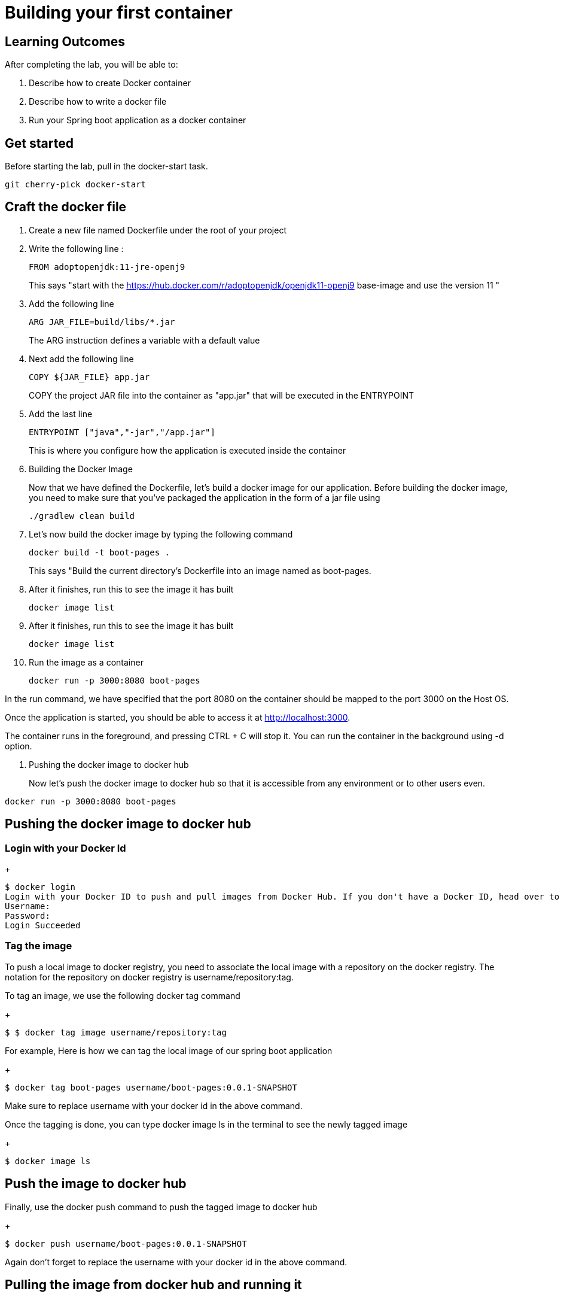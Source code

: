= Building your first container 

== Learning Outcomes
After completing the lab, you will be able to:

 . Describe how to create Docker container
 . Describe how to write a docker file
 . Run your Spring boot application as a docker container
 
== Get started 
Before starting the lab, pull in the docker-start task.
   
   git cherry-pick docker-start
   

== Craft the docker file 

. Create a new file named Dockerfile under the root of your project
+
. Write the following line :
+ 

[source, java, numbered]
---------------------------------------------------------------------
FROM adoptopenjdk:11-jre-openj9
---------------------------------------------------------------------
This says "start with the https://hub.docker.com/r/adoptopenjdk/openjdk11-openj9 base-image and use the version 11 "

. Add the following line 
+ 
[source,java]
---------------------------------------------------------------------
ARG JAR_FILE=build/libs/*.jar
---------------------------------------------------------------------
The ARG instruction defines a variable with a default value

. Next add the following line 
+  

[source,java]
---------------------------------------------------------------------
COPY ${JAR_FILE} app.jar
---------------------------------------------------------------------
COPY the project JAR file into the container as "app.jar" that will be executed in the ENTRYPOINT

. Add the last line
+ 

[source,java]
---------------------------------------------------------------------
ENTRYPOINT ["java","-jar","/app.jar"]
---------------------------------------------------------------------
This is where you configure how the application is executed inside the container

. Building the Docker Image

+ 
Now that we have defined the Dockerfile, let’s build a docker image for our application.
Before building the docker image, you need to make sure that you’ve packaged the application in the form of a jar file using 
+ 

[source,java]
---------------------------------------------------------------------
./gradlew clean build
---------------------------------------------------------------------

. Let’s now build the docker image by typing the following command 
+

[source,java]
---------------------------------------------------------------------
docker build -t boot-pages .
---------------------------------------------------------------------
This says "Build the current directory's Dockerfile into an image named as boot-pages.

. After it finishes, run this to see the image it has built
+

[source,java]
---------------------------------------------------------------------
docker image list
---------------------------------------------------------------------

. After it finishes, run this to see the image it has built
+

[source,java]
---------------------------------------------------------------------
docker image list
---------------------------------------------------------------------

. Run the image as a container
+

[source,java]
---------------------------------------------------------------------
docker run -p 3000:8080 boot-pages
---------------------------------------------------------------------

In the run command, we have specified that the port 8080 on the container should be mapped to the port 3000 on the Host OS.

Once the application is started, you should be able to access it at http://localhost:3000.

The container runs in the foreground, and pressing CTRL + C will stop it. You can run the  container in the background using -d option.

. Pushing the docker image to docker hub
+
Now let’s push the docker image to docker hub so that it is accessible from any environment or to other users even.


[source,java]
---------------------------------------------------------------------
docker run -p 3000:8080 boot-pages
---------------------------------------------------------------------
== Pushing the docker image to docker hub

=== Login with your Docker Id

+

[source,java]
---------------------------------------------------------------------
$ docker login
Login with your Docker ID to push and pull images from Docker Hub. If you don't have a Docker ID, head over to https://hub.docker.com to create one.
Username:
Password:
Login Succeeded
---------------------------------------------------------------------

=== Tag the image

To push a local image to docker registry, you need to associate the local image with a repository on the docker registry. The notation for the repository on docker registry is username/repository:tag.

To tag an image, we use the following docker tag command

+

[source,java]
---------------------------------------------------------------------
$ $ docker tag image username/repository:tag
---------------------------------------------------------------------

For example, Here is how we can tag the local image of our spring boot application 

+

[source,java]
---------------------------------------------------------------------
$ docker tag boot-pages username/boot-pages:0.0.1-SNAPSHOT

---------------------------------------------------------------------
Make sure to replace username with your docker id in the above command.


Once the tagging is done, you can type docker image ls in the terminal to see the newly tagged image
+

[source,java]
---------------------------------------------------------------------
$ docker image ls
---------------------------------------------------------------------

== Push the image to docker hub

Finally, use the docker push command to push the tagged image to docker hub

+

[source,java]
---------------------------------------------------------------------
$ docker push username/boot-pages:0.0.1-SNAPSHOT
---------------------------------------------------------------------
Again don't forget to replace the  username with your docker id in the above command.

== Pulling the image from docker hub and running it 

After we publish the image to docker hub, anyone can pull this image and run it in their environment. Type the following command to pull and run the image on your machine that we just pushed to docker hub

+

[source,java]
---------------------------------------------------------------------
$ docker run -p 3000:8080 username/boot-pages:0.0.1-SNAPSHOT
---------------------------------------------------------------------

== Debugging a failed container

Did your container failed to start up correctly ?  Let's look for clues to what happened.

. Run `docker container list --all`.  This will show both running and stopped containers.
. Note the `CONTAINER ID` and/or the `NAMES` of the failed container.  We'll need it next.
. Run `docker container logs ...`, replacing `...` with the first few characters of the `CONTAINER ID` or the `NAMES` you found above.  This shows the console output from the failed container.  Did this give you clues on how to fix it?


=== Stop and remove the stopped container using commands  below, then rebuild the image and rerun the container using the steps mentioned previously.

.  Run `docker container list` to see running containers.  Note the `CONTAINER ID` and/or the `NAMES` of the running container.
.  Run `docker container stop ...` replacing `...` with the first few characters of the `CONTAINER ID` or the `NAMES` you found above.  This stops the container.
.  Run `docker container list` and note the container is now stopped.
.  Run `docker container rm ...` replacing `...` with the first few characters of the `CONTAINER ID` or the `NAMES` you found above.  This removes the container.

The read-write layer for this container is now gone.

. Run `docker image list`.  The image is still there, only the container we created by running the image is gone.

=== Change the code, rebuild, rerun

==== Go back and start from Building the docker image section
